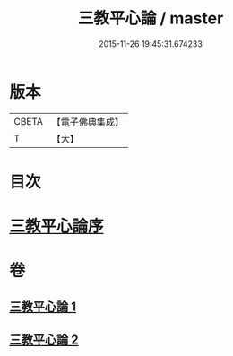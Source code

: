 #+TITLE: 三教平心論 / master
#+DATE: 2015-11-26 19:45:31.674233
* 版本
 |     CBETA|【電子佛典集成】|
 |         T|【大】     |

* 目次
* [[file:KR6r0150_001.txt::001-0781a24][三教平心論序]]
* 卷
** [[file:KR6r0150_001.txt][三教平心論 1]]
** [[file:KR6r0150_002.txt][三教平心論 2]]
